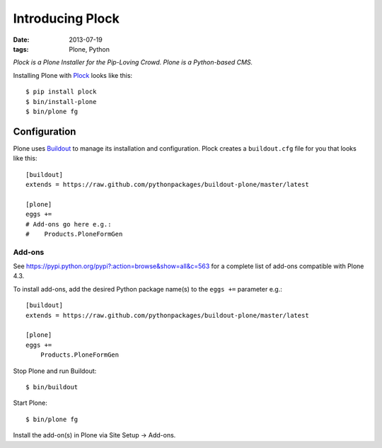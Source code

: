 Introducing Plock
=================

:date: 2013-07-19
:tags: Plone, Python

*Plock is a Plone Installer for the Pip-Loving Crowd. Plone is a Python-based CMS.*

Installing Plone with `Plock <https://github.com/aclark4life/plock>`_ looks like this::

    $ pip install plock
    $ bin/install-plone
    $ bin/plone fg

Configuration
-------------

Plone uses `Buildout <https://pypi.python.org/pypi/zc.buildout>`_ to manage its installation and configuration. Plock creates a ``buildout.cfg`` file for you that looks like this::

    [buildout]
    extends = https://raw.github.com/pythonpackages/buildout-plone/master/latest

    [plone]
    eggs +=
    # Add-ons go here e.g.:
    #    Products.PloneFormGen

Add-ons 
~~~~~~~

See https://pypi.python.org/pypi?:action=browse&show=all&c=563 for a complete list of add-ons compatible with Plone 4.3.

To install add-ons, add the desired Python package name(s) to the ``eggs +=`` parameter e.g.::

    [buildout]
    extends = https://raw.github.com/pythonpackages/buildout-plone/master/latest

    [plone]
    eggs +=
        Products.PloneFormGen

Stop Plone and run Buildout::

    $ bin/buildout

Start Plone::

    $ bin/plone fg

Install the add-on(s) in Plone via Site Setup -> Add-ons.
